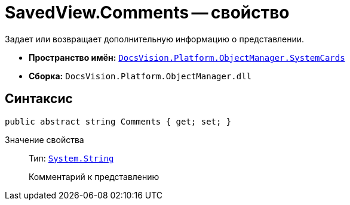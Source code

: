 = SavedView.Comments -- свойство

Задает или возвращает дополнительную информацию о представлении.

* *Пространство имён:* `xref:api/DocsVision/Platform/ObjectManager/SystemCards/SystemCards_NS.adoc[DocsVision.Platform.ObjectManager.SystemCards]`
* *Сборка:* `DocsVision.Platform.ObjectManager.dll`

== Синтаксис

[source,csharp]
----
public abstract string Comments { get; set; }
----

Значение свойства::
Тип: `http://msdn.microsoft.com/ru-ru/library/system.string.aspx[System.String]`
+
Комментарий к представлению
